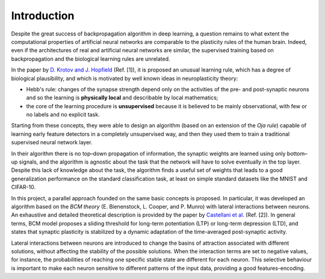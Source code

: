 Introduction
============

Despite the great success of backpropagation algorithm in deep learning,
a question remains to what extent the computational properties of
artificial neural networks are comparable to the plasticity rules of the
human brain. Indeed, even if the architectures of real and artificial
neural networks are similar, the supervised training based on
backpropagation and the biological learning rules are unrelated.

In the paper by `D. Krotov and J.
Hopfield <https://arxiv.org/abs/1806.10181>`__ (Ref. [1]), it is
proposed an unusual learning rule, which has a degree of biological
plausibility, and which is motivated by well known ideas in
neuroplasticity theory:

-  Hebb's rule: changes of the synapse strength depend only on the
   activities of the pre- and post-synaptic neurons and so the learning
   is **physically local** and describable by local mathematics;

-  the core of the learning procedure is **unsupervised** because it is
   believed to be mainly observational, with few or no labels and no
   explicit task.

Starting from these concepts, they were able to design an algorithm
(based on an extension of the *Oja rule*) capable of learning early
feature detectors in a completely unsupervised way, and then they used
them to train a traditional supervised neural network layer.

In their algorithm there is no top–down propagation of information, the
synaptic weights are learned using only bottom–up signals, and the
algorithm is agnostic about the task that the network will have to solve
eventually in the top layer. Despite this lack of knowledge about the
task, the algorithm finds a useful set of weights that leads to a good
generalization performance on the standard classification task, at least
on simple standard datasets like the MNIST and CIFAR-10.

In this project, a parallel approach founded on the same basic concepts
is proposed. In particular, it was developed an algorithm based on the
*BCM theory* (E. Bienenstock, L. Cooper, and P. Munro) with lateral
interactions between neurons. An exhaustive and detailed theoretical
description is provided by the paper by `Castellani et
al. <https://pubmed.ncbi.nlm.nih.gov/10378187/>`__ (Ref. [2]). In
general terms, BCM model proposes a sliding threshold for long-term
potentiation (LTP) or long-term depression (LTD), and states that
synaptic plasticity is stabilized by a dynamic adaptation of the
time-averaged post-synaptic activity.

Lateral interactions between neurons are introduced to change the basins
of attraction associated with different solutions, without affecting the
stability of the possible solutions. When the interaction terms are set
to negative values, for instance, the probabilities of reaching one
specific stable state are different for each neuron. This selective
behaviour is important to make each neuron sensitive to different
patterns of the input data, providing a good features-encoding.